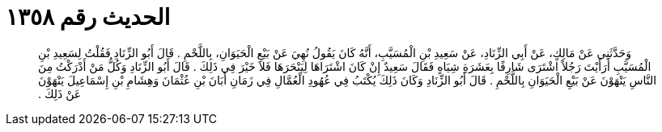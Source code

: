 
= الحديث رقم ١٣٥٨

[quote.hadith]
وَحَدَّثَنِي عَنْ مَالِكٍ، عَنْ أَبِي الزِّنَادِ، عَنْ سَعِيدِ بْنِ الْمُسَيَّبِ، أَنَّهُ كَانَ يَقُولُ نُهِيَ عَنْ بَيْعِ الْحَيَوَانِ، بِاللَّحْمِ ‏.‏ قَالَ أَبُو الزِّنَادِ فَقُلْتُ لِسَعِيدِ بْنِ الْمُسَيَّبِ أَرَأَيْتَ رَجُلاً اشْتَرَى شَارِفًا بِعَشَرَةِ شِيَاهٍ فَقَالَ سَعِيدٌ إِنْ كَانَ اشْتَرَاهَا لِيَنْحَرَهَا فَلاَ خَيْرَ فِي ذَلِكَ ‏.‏ قَالَ أَبُو الزِّنَادِ وَكُلُّ مَنْ أَدْرَكْتُ مِنَ النَّاسِ يَنْهَوْنَ عَنْ بَيْعِ الْحَيَوَانِ بِاللَّحْمِ ‏.‏ قَالَ أَبُو الزِّنَادِ وَكَانَ ذَلِكَ يُكْتَبُ فِي عُهُودِ الْعُمَّالِ فِي زَمَانِ أَبَانَ بْنِ عُثْمَانَ وَهِشَامِ بْنِ إِسْمَاعِيلَ يَنْهَوْنَ عَنْ ذَلِكَ ‏.‏